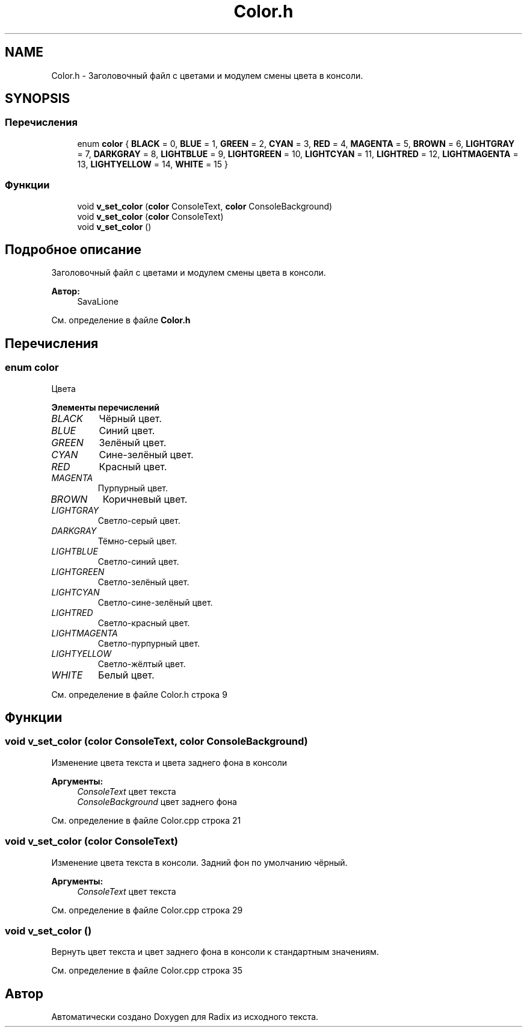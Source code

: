 .TH "Color.h" 3 "Сб 16 Дек 2017" "Radix" \" -*- nroff -*-
.ad l
.nh
.SH NAME
Color.h \- Заголовочный файл с цветами и модулем смены цвета в консоли\&.  

.SH SYNOPSIS
.br
.PP
.SS "Перечисления"

.in +1c
.ti -1c
.RI "enum \fBcolor\fP { \fBBLACK\fP = 0, \fBBLUE\fP = 1, \fBGREEN\fP = 2, \fBCYAN\fP = 3, \fBRED\fP = 4, \fBMAGENTA\fP = 5, \fBBROWN\fP = 6, \fBLIGHTGRAY\fP = 7, \fBDARKGRAY\fP = 8, \fBLIGHTBLUE\fP = 9, \fBLIGHTGREEN\fP = 10, \fBLIGHTCYAN\fP = 11, \fBLIGHTRED\fP = 12, \fBLIGHTMAGENTA\fP = 13, \fBLIGHTYELLOW\fP = 14, \fBWHITE\fP = 15 }"
.br
.in -1c
.SS "Функции"

.in +1c
.ti -1c
.RI "void \fBv_set_color\fP (\fBcolor\fP ConsoleText, \fBcolor\fP ConsoleBackground)"
.br
.ti -1c
.RI "void \fBv_set_color\fP (\fBcolor\fP ConsoleText)"
.br
.ti -1c
.RI "void \fBv_set_color\fP ()"
.br
.in -1c
.SH "Подробное описание"
.PP 
Заголовочный файл с цветами и модулем смены цвета в консоли\&. 


.PP
\fBАвтор:\fP
.RS 4
SavaLione 
.RE
.PP

.PP
См\&. определение в файле \fBColor\&.h\fP
.SH "Перечисления"
.PP 
.SS "enum \fBcolor\fP"
Цвета 
.PP
\fBЭлементы перечислений\fP
.in +1c
.TP
\fB\fIBLACK \fP\fP
Чёрный цвет\&. 
.TP
\fB\fIBLUE \fP\fP
Синий цвет\&. 
.TP
\fB\fIGREEN \fP\fP
Зелёный цвет\&. 
.TP
\fB\fICYAN \fP\fP
Сине-зелёный цвет\&. 
.TP
\fB\fIRED \fP\fP
Красный цвет\&. 
.TP
\fB\fIMAGENTA \fP\fP
Пурпурный цвет\&. 
.TP
\fB\fIBROWN \fP\fP
Коричневый цвет\&. 
.TP
\fB\fILIGHTGRAY \fP\fP
Светло-серый цвет\&. 
.TP
\fB\fIDARKGRAY \fP\fP
Тёмно-серый цвет\&. 
.TP
\fB\fILIGHTBLUE \fP\fP
Светло-синий цвет\&. 
.TP
\fB\fILIGHTGREEN \fP\fP
Светло-зелёный цвет\&. 
.TP
\fB\fILIGHTCYAN \fP\fP
Светло-сине-зелёный цвет\&. 
.TP
\fB\fILIGHTRED \fP\fP
Светло-красный цвет\&. 
.TP
\fB\fILIGHTMAGENTA \fP\fP
Светло-пурпурный цвет\&. 
.TP
\fB\fILIGHTYELLOW \fP\fP
Светло-жёлтый цвет\&. 
.TP
\fB\fIWHITE \fP\fP
Белый цвет\&. 
.PP
См\&. определение в файле Color\&.h строка 9
.SH "Функции"
.PP 
.SS "void v_set_color (\fBcolor\fP ConsoleText, \fBcolor\fP ConsoleBackground)"
Изменение цвета текста и цвета заднего фона в консоли 
.PP
\fBАргументы:\fP
.RS 4
\fIConsoleText\fP цвет текста 
.br
\fIConsoleBackground\fP цвет заднего фона 
.RE
.PP

.PP
См\&. определение в файле Color\&.cpp строка 21
.SS "void v_set_color (\fBcolor\fP ConsoleText)"
Изменение цвета текста в консоли\&. Задний фон по умолчанию чёрный\&. 
.PP
\fBАргументы:\fP
.RS 4
\fIConsoleText\fP цвет текста 
.RE
.PP

.PP
См\&. определение в файле Color\&.cpp строка 29
.SS "void v_set_color ()"
Вернуть цвет текста и цвет заднего фона в консоли к стандартным значениям\&. 
.PP
См\&. определение в файле Color\&.cpp строка 35
.SH "Автор"
.PP 
Автоматически создано Doxygen для Radix из исходного текста\&.
